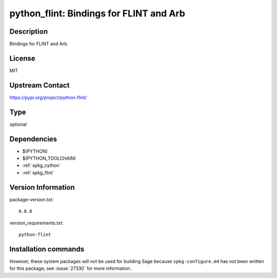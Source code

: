 .. _spkg_python_flint:

python_flint: Bindings for FLINT and Arb
========================================

Description
-----------

Bindings for FLINT and Arb

License
-------

MIT

Upstream Contact
----------------

https://pypi.org/project/python-flint/



Type
----

optional


Dependencies
------------

- $(PYTHON)
- $(PYTHON_TOOLCHAIN)
- :ref:`spkg_cython`
- :ref:`spkg_flint`

Version Information
-------------------

package-version.txt::

    0.8.0

version_requirements.txt::

    python-flint

Installation commands
---------------------

.. tab:: PyPI:

   .. CODE-BLOCK:: bash

       $ pip install python-flint

.. tab:: Sage distribution:

   .. CODE-BLOCK:: bash

       $ sage -i python_flint


However, these system packages will not be used for building Sage
because ``spkg-configure.m4`` has not been written for this package;
see :issue:`27330` for more information.
